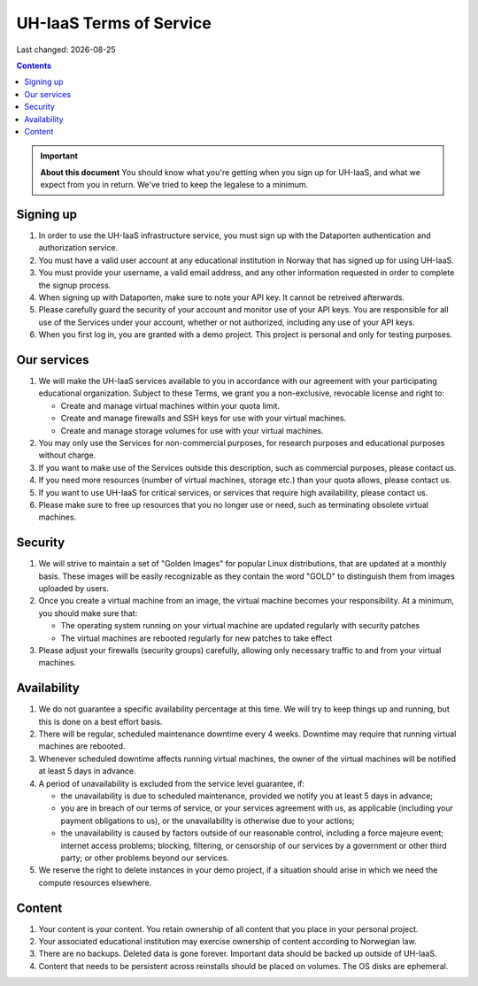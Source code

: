 .. |date| date::

UH-IaaS Terms of Service
========================

Last changed: |date|

.. contents::

.. IMPORTANT:: **About this document**
   You should know what you're getting when you sign up for UH-IaaS,
   and what we expect from you in return. We've tried to keep the
   legalese to a minimum.

Signing up
----------

#. In order to use the UH-IaaS infrastructure service, you must sign
   up with the Dataporten authentication and authorization service.

#. You must have a valid user account at any educational institution
   in Norway that has signed up for using UH-IaaS.

#. You must provide your username, a valid email address, and any
   other information requested in order to complete the signup
   process.

#. When signing up with Dataporten, make sure to note your API key. It
   cannot be retreived afterwards.

#. Please carefully guard the security of your account and monitor use
   of your API keys. You are responsible for all use of the Services
   under your account, whether or not authorized, including any use of
   your API keys.

#. When you first log in, you are granted with a demo project. This
   project is personal and only for testing purposes.

Our services
------------

.. _Service Level Agreement: sla.html

#. We will make the UH-IaaS services available to you in accordance
   with our agreement with your participating educational
   organization. Subject to these Terms, we grant you a non-exclusive,
   revocable license and right to:

   * Create and manage virtual machines within your quota limit.
   * Create and manage firewalls and SSH keys for use with your
     virtual machines.
   * Create and manage storage volumes for use with your virtual
     machines.

#. You may only use the Services for non-commercial purposes, for
   research purposes and educational purposes without charge.   

#. If you want to make use of the Services outside this description,
   such as commercial purposes, please contact us.

#. If you need more resources (number of virtual machines, storage
   etc.) than your quota allows, please contact us.

#. If you want to use UH-IaaS for critical services, or services that
   require high availability, please contact us.

#. Please make sure to free up resources that you no longer use or
   need, such as terminating obsolete virtual machines.

Security
--------

#. We will strive to maintain a set of "Golden Images" for popular
   Linux distributions, that are updated at a monthly basis. These
   images will be easily recognizable as they contain the word "GOLD"
   to distinguish them from images uploaded by users.

#. Once you create a virtual machine from an image, the virtual
   machine becomes your responsibility. At a minimum, you should make
   sure that:

   * The operating system running on your virtual machine are updated
     regularly with security patches
   * The virtual machines are rebooted regularly for new patches to
     take effect

#. Please adjust your firewalls (security groups) carefully, allowing
   only necessary traffic to and from your virtual machines.

Availability
------------

#. We do not guarantee a specific availability percentage at this
   time. We will try to keep things up and running, but this is done
   on a best effort basis.

#. There will be regular, scheduled maintenance downtime every 4
   weeks. Downtime may require that running virtual machines are
   rebooted.

#. Whenever scheduled downtime affects running virtual machines, the
   owner of the virtual machines will be notified at least 5 days in
   advance.

#. A period of unavailability is excluded from the service level
   guarantee, if:

   * the unavailability is due to scheduled maintenance, provided we
     notify you at least 5 days in advance;
   * you are in breach of our terms of service, or your services
     agreement with us, as applicable (including your payment
     obligations to us), or the unavailability is otherwise due to
     your actions;
   * the unavailability is caused by factors outside of our reasonable
     control, including a force majeure event; internet access
     problems; blocking, filtering, or censorship of our services by a
     government or other third party; or other problems beyond our
     services.

#. We reserve the right to delete instances in your demo project, if a
   situation should arise in which we need the compute resources
   elsewhere.

Content
-------

#. Your content is your content. You retain ownership of all content
   that you place in your personal project.

#. Your associated educational institution may exercise ownership of
   content according to Norwegian law.

#. There are no backups. Deleted data is gone forever. Important data
   should be backed up outside of UH-IaaS.

#. Content that needs to be persistent across reinstalls should be
   placed on volumes. The OS disks are ephemeral.
